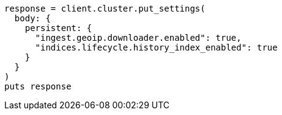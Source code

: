 [source, ruby]
----
response = client.cluster.put_settings(
  body: {
    persistent: {
      "ingest.geoip.downloader.enabled": true,
      "indices.lifecycle.history_index_enabled": true
    }
  }
)
puts response
----
